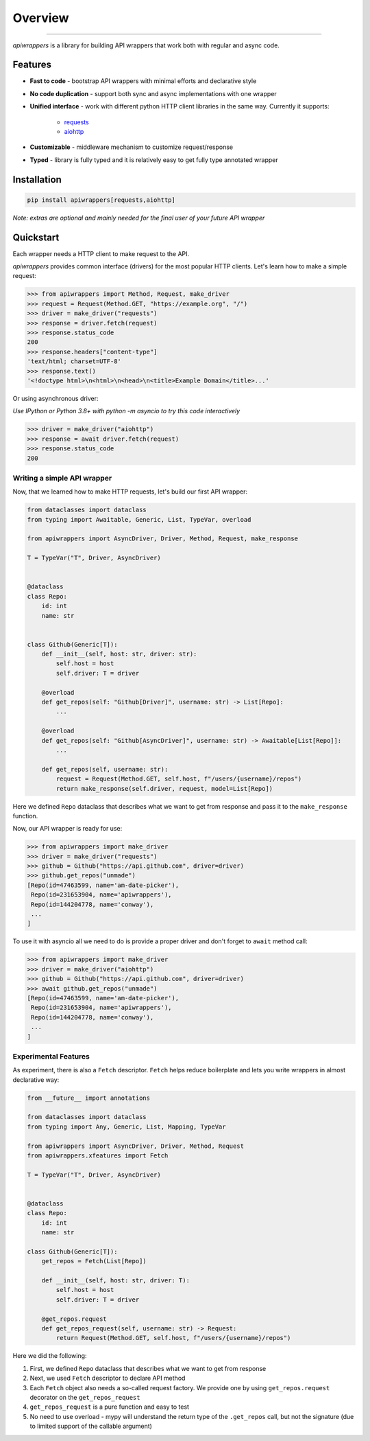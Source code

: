 ========
Overview
========

.. start-badges

.. image:: https://github.com/unmade/apiwrappers/workflows/lint%20and%20test/badge.svg?branch=master
    :alt: Build Status
    :target: https://github.com/unmade/apiwrappers/blob/master/.github/workflows/lint-and-test.yml

.. image:: https://codecov.io/gh/unmade/apiwrappers/branch/master/graph/badge.svg
    :alt: Coverage Status
    :target: https://codecov.io/gh/unmade/apiwrappers

.. image:: http://www.mypy-lang.org/static/mypy_badge.svg
    :alt: Checked with mypy
    :target: http://mypy-lang.org/

.. image:: https://img.shields.io/pypi/v/apiwrappers.svg
    :alt: PyPI Package latest release
    :target: https://pypi.org/project/apiwrappers

.. image:: https://img.shields.io/pypi/pyversions/apiwrappers.svg
    :alt: Supported versions
    :target: https://pypi.org/project/apiwrappers

.. image:: https://img.shields.io/badge/License-MIT-purple.svg
    :alt: MIT License
    :target: https://github.com/unmade/apiwrappers/blob/master/LICENSE

.. end-badges

----------

*apiwrappers* is a library for building API wrappers
that work both with regular and async code.

Features
========

- **Fast to code** - bootstrap API wrappers with minimal efforts
  and declarative style
- **No code duplication** - support both sync and async implementations
  with one wrapper
- **Unified interface** - work with different python HTTP client libraries
  in the same way. Currently it supports:

    - `requests <https://requests.readthedocs.io/en/master/>`_
    - `aiohttp <https://docs.aiohttp.org/en/stable/client.html>`_

- **Customizable** - middleware mechanism to customize request/response
- **Typed** - library is fully typed and it is relatively easy
  to get fully type annotated wrapper

Installation
============

.. code-block:: bash

    pip install apiwrappers[requests,aiohttp]

*Note: extras are optional and mainly needed for the final
user of your future API wrapper*

Quickstart
==========

Each wrapper needs a HTTP client to make request to the API.

*apiwrappers* provides common interface (drivers) for
the most popular HTTP clients.
Let's learn how to make a simple request:

.. code-block:: python

    >>> from apiwrappers import Method, Request, make_driver
    >>> request = Request(Method.GET, "https://example.org", "/")
    >>> driver = make_driver("requests")
    >>> response = driver.fetch(request)
    >>> response.status_code
    200
    >>> response.headers["content-type"]
    'text/html; charset=UTF-8'
    >>> response.text()
    '<!doctype html>\n<html>\n<head>\n<title>Example Domain</title>...'

Or using asynchronous driver:

*Use IPython or Python 3.8+ with python -m asyncio
to try this code interactively*

.. code-block:: python

    >>> driver = make_driver("aiohttp")
    >>> response = await driver.fetch(request)
    >>> response.status_code
    200


Writing a simple API wrapper
----------------------------

Now, that we learned how to make HTTP requests,
let's build our first API wrapper:

.. code-block:: python

    from dataclasses import dataclass
    from typing import Awaitable, Generic, List, TypeVar, overload

    from apiwrappers import AsyncDriver, Driver, Method, Request, make_response

    T = TypeVar("T", Driver, AsyncDriver)


    @dataclass
    class Repo:
        id: int
        name: str


    class Github(Generic[T]):
        def __init__(self, host: str, driver: str):
            self.host = host
            self.driver: T = driver

        @overload
        def get_repos(self: "Github[Driver]", username: str) -> List[Repo]:
            ...

        @overload
        def get_repos(self: "Github[AsyncDriver]", username: str) -> Awaitable[List[Repo]]:
            ...

        def get_repos(self, username: str):
            request = Request(Method.GET, self.host, f"/users/{username}/repos")
            return make_response(self.driver, request, model=List[Repo])

Here we defined ``Repo`` dataclass that describes what we want
to get from response and pass it to the ``make_response`` function.

Now, our API wrapper is ready for use:

.. code-block:: python

    >>> from apiwrappers import make_driver
    >>> driver = make_driver("requests")
    >>> github = Github("https://api.github.com", driver=driver)
    >>> github.get_repos("unmade")
    [Repo(id=47463599, name='am-date-picker'),
     Repo(id=231653904, name='apiwrappers'),
     Repo(id=144204778, name='conway'),
     ...
    ]

To use it with asyncio all we need to do is provide a proper driver
and don't forget to ``await`` method call:

.. code-block:: python

    >>> from apiwrappers import make_driver
    >>> driver = make_driver("aiohttp")
    >>> github = Github("https://api.github.com", driver=driver)
    >>> await github.get_repos("unmade")
    [Repo(id=47463599, name='am-date-picker'),
     Repo(id=231653904, name='apiwrappers'),
     Repo(id=144204778, name='conway'),
     ...
    ]

Experimental Features
---------------------

As experiment, there is also a ``Fetch`` descriptor.
``Fetch`` helps reduce boilerplate and lets you write wrappers
in almost declarative way:

.. code-block:: python

    from __future__ import annotations

    from dataclasses import dataclass
    from typing import Any, Generic, List, Mapping, TypeVar

    from apiwrappers import AsyncDriver, Driver, Method, Request
    from apiwrappers.xfeatures import Fetch

    T = TypeVar("T", Driver, AsyncDriver)


    @dataclass
    class Repo:
        id: int
        name: str

    class Github(Generic[T]):
        get_repos = Fetch(List[Repo])

        def __init__(self, host: str, driver: T):
            self.host = host
            self.driver: T = driver

        @get_repos.request
        def get_repos_request(self, username: str) -> Request:
            return Request(Method.GET, self.host, f"/users/{username}/repos")

Here we did the following:

#. First, we defined ``Repo`` dataclass that describes what
   we want to get from response
#. Next, we used ``Fetch`` descriptor to declare API method
#. Each ``Fetch`` object also needs a so-called request factory.
   We provide one by using ``get_repos.request`` decorator
   on the ``get_repos_request``
#. ``get_repos_request`` is a pure function and easy to test
#. No need to use overload - mypy will understand the return type
   of the ``.get_repos`` call, but not the signature (due to limited
   support of the callable argument)
